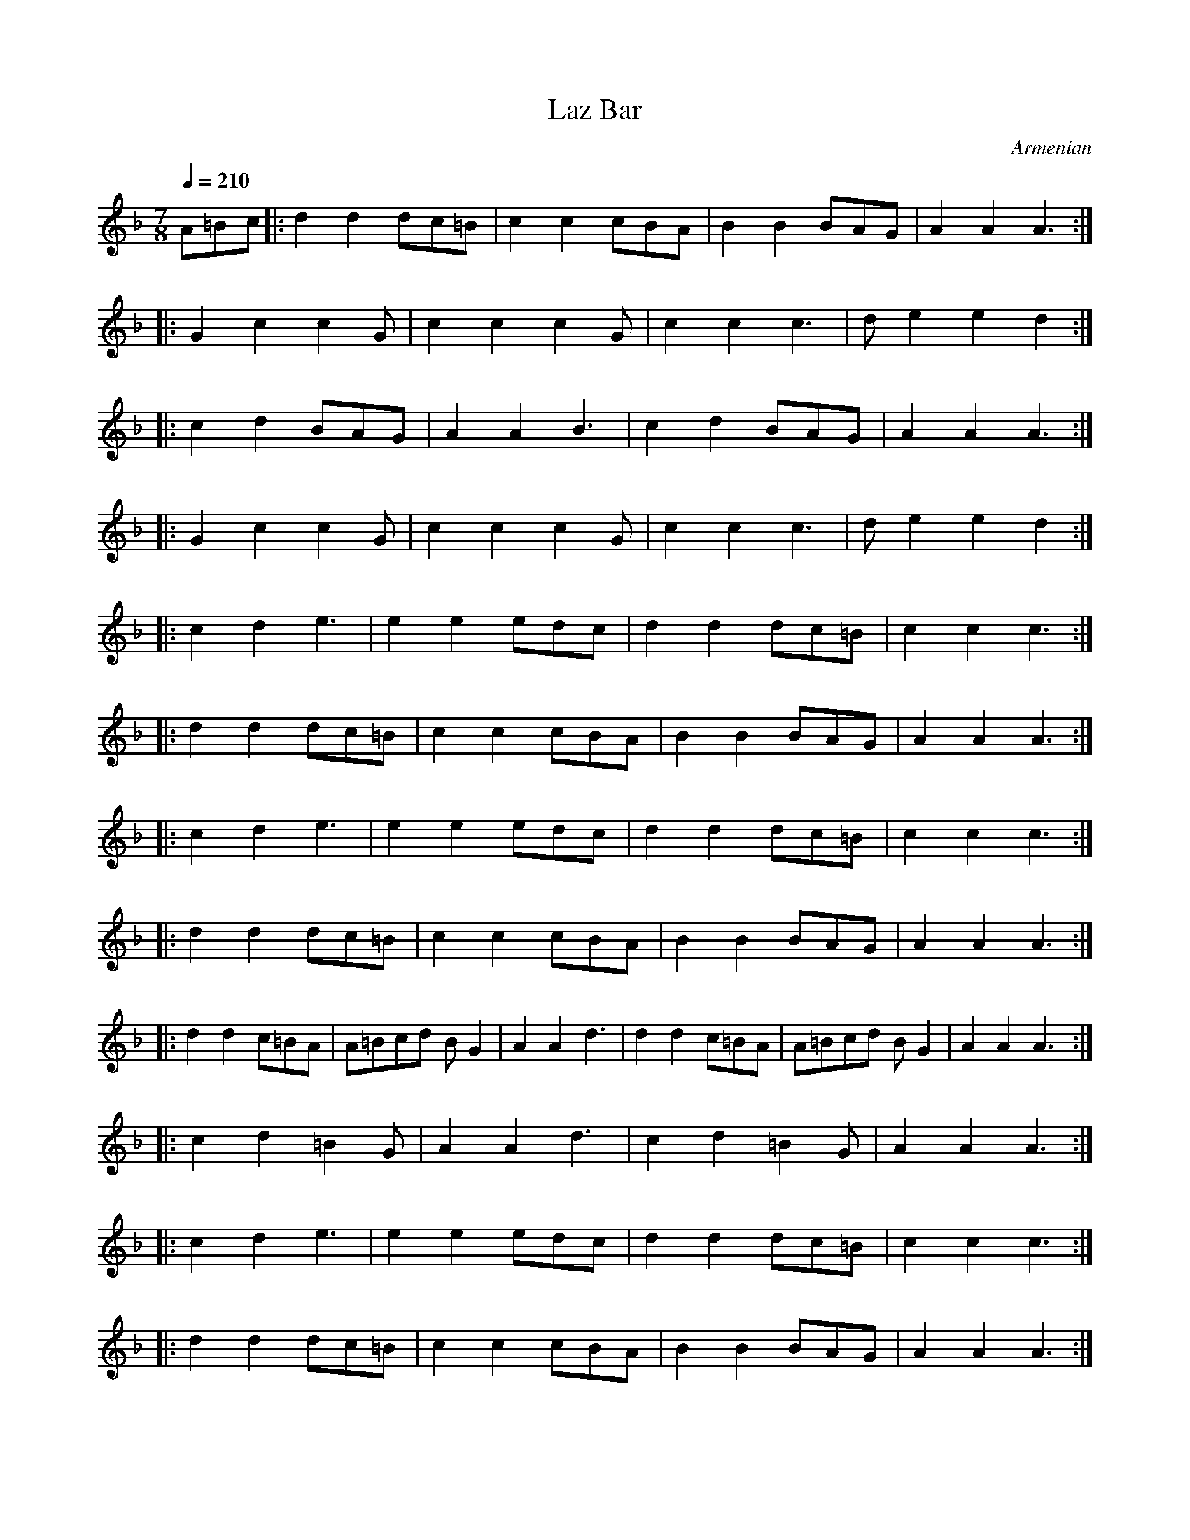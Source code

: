 X: 263
T:Laz Bar
O:Armenian
F: http://www.youtube.com/watch?v=_-Go-zRQm10
F: http://www.youtube.com/watch?v=rGwReGbHkBI
S:from record Folkdance Underground F.U.1
L:1/8
M:7/8
Q:1/4=210
K:Dm
%%MIDI program 0 Acoustic Piano
%%MIDI beatstring fpppmpp
    A=Bc      |:  d2 d2 dc=B   |c2 c2 cBA   | B2 B2 BAG   | A2 A2 A3  :|
|:  G2 c2 c2 G| c2 c2 c2 G     | c2 c2 c3   | d e2 e2 d2  :|
|:  c2 d2 BAG | A2 A2 B3       |c2 d2 BAG   | A2 A2 A3    :|
|:  G2 c2 c2 G| c2 c2 c2 G     | c2 c2 c3   | d e2 e2 d2  :|
|:  c2 d2 e3  | e2 e2 edc      | d2 d2 dc=B | c2 c2 c3    :|
|:  d2 d2 dc=B| c2 c2 cBA      | B2 B2 BAG  | A2 A2 A3    :|
|:  c2 d2 e3  | e2 e2 edc      | d2 d2 dc=B | c2 c2 c3    :|
|:  d2 d2 dc=B| c2 c2 cBA      | B2 B2 BAG  | A2 A2 A3    :|
|:  d2 d2 c=BA| A=Bcd BG2      | A2 A2 d3   |d2 d2 c=BA   | A=Bcd BG2 | A2 A2 A3 :|
|:  c2 d2 =B2G| A2 A2 d3       | c2 d2 =B2 G| A2 A2 A3    :|
|:  c2 d2 e3  | e2 e2 edc      | d2 d2 dc=B | c2 c2 c3    :|
|:  d2 d2 dc=B| c2 c2 cBA      | B2 B2 BAG  | A2 A2 A3    :|
